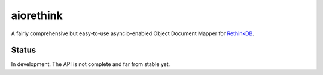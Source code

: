 aiorethink
==========

.. image:: https://travis-ci.org/lars-tiede/aiorethink.svg?branch=master
    :target: https://travis-ci.org/lars-tiede/aiorethink

.. image:: https://coveralls.io/repos/github/lars-tiede/aiorethink/badge.svg?branch=master
    :target: https://coveralls.io/github/lars-tiede/aiorethink?branch=master


A fairly comprehensive but easy-to-use asyncio-enabled Object Document Mapper
for `RethinkDB <https://www.rethinkdb.com/>`_.


Status
------

In development. The API is not complete and far from stable yet.
